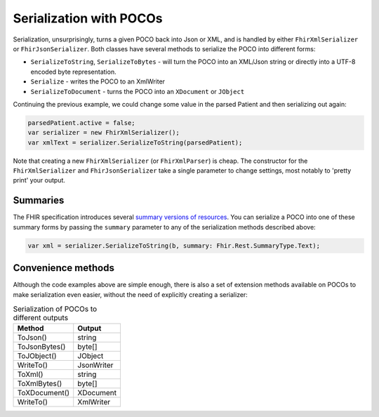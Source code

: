 ========================
Serialization with POCOs
========================

Serialization, unsurprisingly, turns a given POCO back into Json or XML, and is handled by either ``FhirXmlSerializer`` or ``FhirJsonSerializer``. Both classes have several methods to serialize the POCO into different forms:

* ``SerializeToString``, ``SerializeToBytes`` - will turn the POCO into an XML/Json string or directly into a UTF-8 encoded byte representation.
* ``Serialize`` - writes the POCO to an XmlWriter
* ``SerializeToDocument`` - turns the POCO into an ``XDocument`` or ``JObject``

Continuing the previous example, we could change some value in the parsed Patient and then serializing out again:

.. code-block:: csharp

    parsedPatient.active = false;
    var serializer = new FhirXmlSerializer();
    var xmlText = serializer.SerializeToString(parsedPatient);
    
Note that creating a new ``FhirXmlSerializer`` (or ``FhirXmlParser``) is cheap. The constructor for the ``FhirXmlSerializer`` and ``FhirJsonSerializer`` take a single parameter to change settings, most notably to 'pretty print' your output.

Summaries
---------

The FHIR specification introduces several `summary versions of resources <http://hl7.org/fhir/search.html#summary>`_. You can serialize a POCO into one of these
summary forms by passing the ``summary`` parameter to any of the serialization methods described above:

.. code-block:: csharp

    var xml = serializer.SerializeToString(b, summary: Fhir.Rest.SummaryType.Text);

Convenience methods
-------------------
Although the code examples above are simple enough, there is also a set of extension methods available on POCOs to make serialization even easier, without the need of explicitly creating a serializer:

.. csv-table:: Serialization of POCOs to different outputs
    :header: "Method", "Output"
 
    "ToJson()", "string"
    "ToJsonBytes()", "byte[]"
    "ToJObject()", "JObject"
    "WriteTo()", "JsonWriter"
    "ToXml()", "string"
    "ToXmlBytes()", "byte[]"
    "ToXDocument()", "XDocument"
    "WriteTo()", "XmlWriter"


    
    
